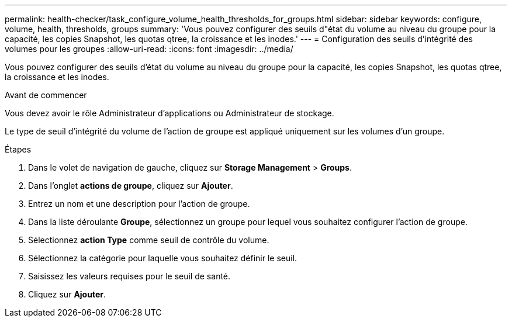 ---
permalink: health-checker/task_configure_volume_health_thresholds_for_groups.html 
sidebar: sidebar 
keywords: configure, volume, health, thresholds, groups 
summary: 'Vous pouvez configurer des seuils d"état du volume au niveau du groupe pour la capacité, les copies Snapshot, les quotas qtree, la croissance et les inodes.' 
---
= Configuration des seuils d'intégrité des volumes pour les groupes
:allow-uri-read: 
:icons: font
:imagesdir: ../media/


[role="lead"]
Vous pouvez configurer des seuils d'état du volume au niveau du groupe pour la capacité, les copies Snapshot, les quotas qtree, la croissance et les inodes.

.Avant de commencer
Vous devez avoir le rôle Administrateur d'applications ou Administrateur de stockage.

Le type de seuil d'intégrité du volume de l'action de groupe est appliqué uniquement sur les volumes d'un groupe.

.Étapes
. Dans le volet de navigation de gauche, cliquez sur *Storage Management* > *Groups*.
. Dans l'onglet *actions de groupe*, cliquez sur *Ajouter*.
. Entrez un nom et une description pour l'action de groupe.
. Dans la liste déroulante *Groupe*, sélectionnez un groupe pour lequel vous souhaitez configurer l'action de groupe.
. Sélectionnez *action Type* comme seuil de contrôle du volume.
. Sélectionnez la catégorie pour laquelle vous souhaitez définir le seuil.
. Saisissez les valeurs requises pour le seuil de santé.
. Cliquez sur *Ajouter*.

